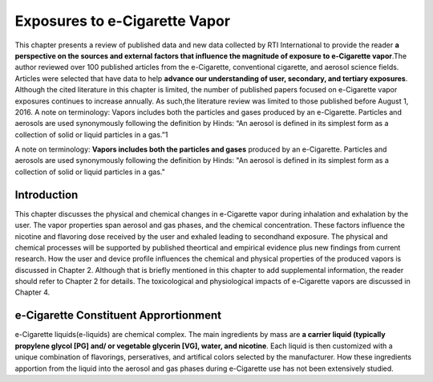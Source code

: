 Exposures to e-Cigarette Vapor
==============================

This chapter presents a review of published data and new data collected by RTI International to provide the reader :strong:`a perspective on the sources and external factors that influence the magnitude of exposure to e-Cigarette vapor`.The author reviewed over 100 published articles from the e-Cigarette, conventional cigarette, and aerosol science fields. Articles were selected that have data to help :strong:`advance our understanding of user, secondary, and tertiary exposures`. Although the cited literature in this chapter is limited, the number of published papers focused on e-Cigarette vapor exposures continues to increase annually. As such,the literature review was limited to those published before August 1, 2016. A note on terminology: Vapors includes both the particles and gases produced by an e-Cigarette. Particles and aerosols are used synonymously following the definition by Hinds: “An aerosol is defined in its simplest form as a collection of solid or liquid particles in a gas.”1

A note on terminology: :strong:`Vapors includes both the particles and gases` produced by an e-Cigarette. Particles and aerosols are used synonymously following the definition by Hinds: "An aerosol is defined in its simplest form as a collection of solid or liquid particles in a gas."

Introduction
---------------

This chapter discusses the physical and chemical changes in e-Cigarette vapor during inhalation and exhalation by the user. The vapor properties span aerosol and gas phases, and the chemical concentration. These factors influence the nicotine and flavoring dose received by the user and exhaled leading to secondhand exposure. The physical and chemical processes will be supported by published theortical and empirical evidence plus new findings from current research. How the user and device profile influences the chemical and physical properties of the produced vapors is discussed in Chapter 2. Although that is briefly mentioned in this chapter to add supplemental information, the reader should refer to Chapter 2 for details. The toxicological and physiological impacts of e-Cigarette vapors are discussed in Chapter 4.

e-Cigarette Constituent Apprortionment
-------------------------------------

e-Cigarette liquids(e-liquids) are chemical complex. The main ingredients by mass are :strong:`a carrier liquid (typically propylene glycol [PG] and/ or vegetable glycerin [VG], water, and nicotine`. Each liquid is then customized with a unique combination of flavorings, perseratives, and artifical colors selected by the manufacturer. How these ingredients apportion from the liquid into the aerosol and gas phases during e-Cigarette use has not been extensively studied.  



